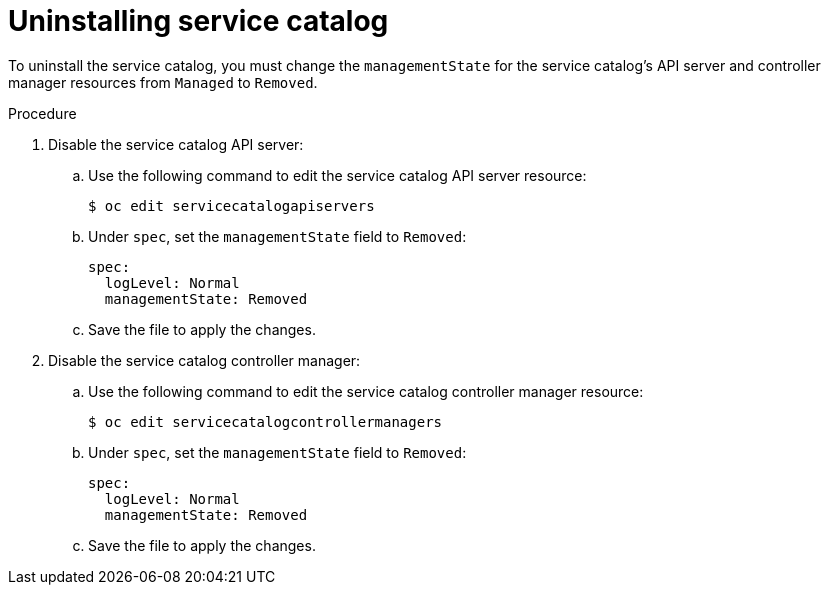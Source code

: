 // Module included in the following assemblies:
//
// * applications/service_brokers/installing-service-catalog.adoc

[id="sb-uninstall-service-catalog_{context}"]
= Uninstalling service catalog

To uninstall the service catalog, you must change the `managementState` for the
service catalog's API server and controller manager resources from `Managed` to
`Removed`.

.Procedure

. Disable the service catalog API server:
.. Use the following command to edit the service catalog API server resource:
+
----
$ oc edit servicecatalogapiservers
----
.. Under `spec`, set the `managementState` field to `Removed`:
+
[source,yaml]
----
spec:
  logLevel: Normal
  managementState: Removed
----
.. Save the file to apply the changes.

. Disable the service catalog controller manager:
.. Use the following command to edit the service catalog controller manager resource:
+
----
$ oc edit servicecatalogcontrollermanagers
----
.. Under `spec`, set the `managementState` field to `Removed`:
+
[source,yaml]
----
spec:
  logLevel: Normal
  managementState: Removed
----
.. Save the file to apply the changes.
